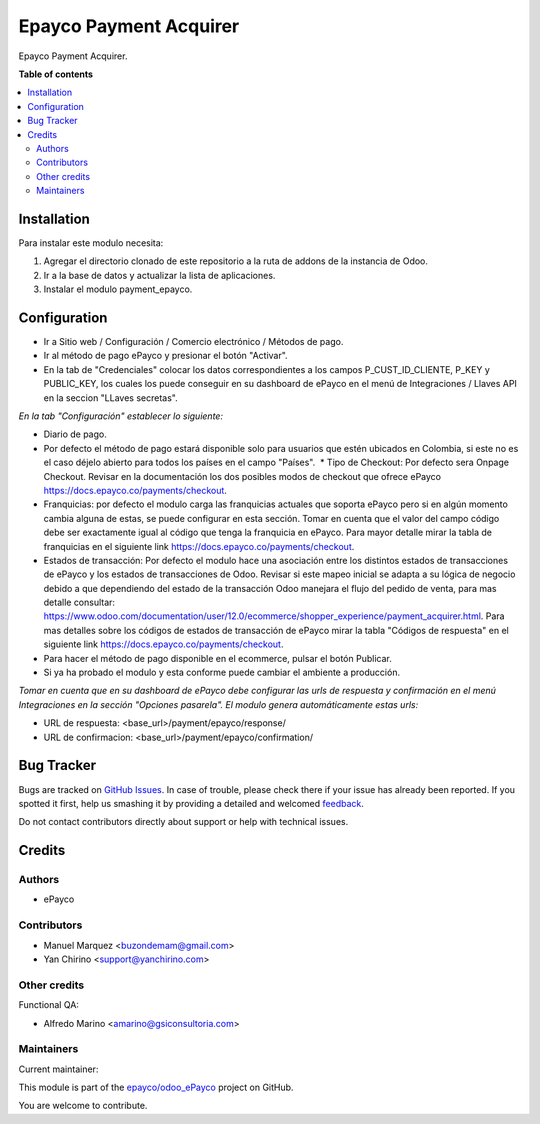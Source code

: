 =======================
Epayco Payment Acquirer
=======================

.. !!!!!!!!!!!!!!!!!!!!!!!!!!!!!!!!!!!!!!!!!!!!!!!!!!!!
   !! This file is generated by oca-gen-addon-readme !!
   !! changes will be overwritten.                   !!
   !!!!!!!!!!!!!!!!!!!!!!!!!!!!!!!!!!!!!!!!!!!!!!!!!!!!

.. |badge1| image:: https://img.shields.io/badge/maturity-Production%2FStable-green.png
    :target: https://odoo-community.org/page/development-status
    :alt: Production/Stable
.. |badge2| image:: https://img.shields.io/badge/licence-AGPL--3-blue.png
    :target: http://www.gnu.org/licenses/agpl-3.0-standalone.html
    :alt: License: AGPL-3
.. |badge3| image:: https://img.shields.io/badge/github-epayco%2Fodoo_ePayco-lightgray.png?logo=github
    :target: https://github.com/epayco/odoo_ePayco/tree/12.0/payment_epayco
    :alt: epayco/odoo_ePayco

|badge1| |badge2| |badge3| 

Epayco Payment Acquirer.

**Table of contents**

.. contents::
   :local:

Installation
============

Para instalar este modulo necesita:

1. Agregar el directorio clonado de este repositorio a la ruta de addons de la instancia de Odoo.
2. Ir a la base de datos y actualizar la lista de aplicaciones.
3. Instalar el modulo payment_epayco.
   

Configuration
=============

* Ir a Sitio web / Configuración / Comercio electrónico / Métodos de pago.
* Ir al método de pago ePayco y presionar el botón "Activar".
* En la tab de "Credenciales" colocar los datos correspondientes a los campos P_CUST_ID_CLIENTE, P_KEY y PUBLIC_KEY, los cuales los puede conseguir en su dashboard de ePayco en el menú de Integraciones / Llaves API en la seccion "LLaves secretas".

*En la tab "Configuración" establecer lo siguiente:*

* Diario de pago.
  
* Por defecto el método de pago estará disponible solo para usuarios que estén ubicados en Colombia, si este no es el caso déjelo abierto para todos los países en el campo "Países".  * Tipo de Checkout: Por defecto sera Onpage Checkout. Revisar en la documentación los dos posibles modos de checkout que ofrece ePayco https://docs.epayco.co/payments/checkout.
  
* Franquicias: por defecto el modulo carga las franquicias actuales que soporta ePayco pero si en algún momento cambia alguna de estas, se puede configurar en esta sección. Tomar en cuenta que el valor del campo código debe ser exactamente igual al código que tenga la franquicia en ePayco. Para mayor detalle mirar la tabla de franquicias en el siguiente link https://docs.epayco.co/payments/checkout.
  
* Estados de transacción: Por defecto el modulo hace una asociación entre los distintos estados de transacciones de ePayco y los estados de transacciones de Odoo. Revisar si este mapeo inicial se adapta a su lógica de negocio debido a que dependiendo del estado de la transacción Odoo manejara el flujo del pedido de venta, para mas detalle consultar: https://www.odoo.com/documentation/user/12.0/ecommerce/shopper_experience/payment_acquirer.html. Para mas detalles sobre los códigos de estados de transacción de ePayco mirar la tabla "Códigos de respuesta" en el siguiente link https://docs.epayco.co/payments/checkout.

* Para hacer el método de pago disponible en el ecommerce, pulsar el botón Publicar.
  
* Si ya ha probado el modulo y esta conforme puede cambiar el ambiente a producción.

*Tomar en cuenta que en su dashboard de ePayco debe configurar las urls de respuesta y confirmación en el menú Integraciones en la sección "Opciones pasarela". El modulo genera automáticamente estas urls:*

* URL de respuesta: <base_url>/payment/epayco/response/
* URL de confirmacion: <base_url>/payment/epayco/confirmation/

Bug Tracker
===========

Bugs are tracked on `GitHub Issues <https://github.com/epayco/odoo_ePayco/issues>`_.
In case of trouble, please check there if your issue has already been reported.
If you spotted it first, help us smashing it by providing a detailed and welcomed
`feedback <https://github.com/epayco/odoo_ePayco/issues/new?body=module:%20payment_epayco%0Aversion:%2012.0%0A%0A**Steps%20to%20reproduce**%0A-%20...%0A%0A**Current%20behavior**%0A%0A**Expected%20behavior**>`_.

Do not contact contributors directly about support or help with technical issues.

Credits
=======

Authors
~~~~~~~

* ePayco

Contributors
~~~~~~~~~~~~

* Manuel Marquez <buzondemam@gmail.com>
* Yan Chirino <support@yanchirino.com>

Other credits
~~~~~~~~~~~~~

Functional QA:

* Alfredo Marino <amarino@gsiconsultoria.com>

Maintainers
~~~~~~~~~~~

.. |maintainer-mamcode| image:: https://github.com/mamcode.png?size=40px
    :target: https://github.com/mamcode
    :alt: mamcode

Current maintainer:

|maintainer-mamcode| 

This module is part of the `epayco/odoo_ePayco <https://github.com/epayco/odoo_ePayco/tree/12.0/payment_epayco>`_ project on GitHub.

You are welcome to contribute.
